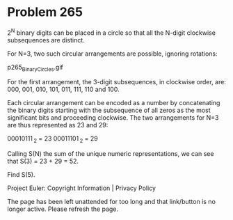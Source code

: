 *   Problem 265

   2^N binary digits can be placed in a circle so that all the N-digit
   clockwise subsequences are distinct.

   For N=3, two such circular arrangements are possible, ignoring rotations:

                             p265_BinaryCircles.gif

   For the first arrangement, the 3-digit subsequences, in clockwise order,
   are:
   000, 001, 010, 101, 011, 111, 110 and 100.

   Each circular arrangement can be encoded as a number by concatenating the
   binary digits starting with the subsequence of all zeros as the most
   significant bits and proceeding clockwise. The two arrangements for N=3
   are thus represented as 23 and 29:

                                00010111 _2 = 23
                                00011101 _2 = 29

   Calling S(N) the sum of the unique numeric representations, we can see
   that S(3) = 23 + 29 = 52.

   Find S(5).

   Project Euler: Copyright Information | Privacy Policy

   The page has been left unattended for too long and that link/button is no
   longer active. Please refresh the page.
